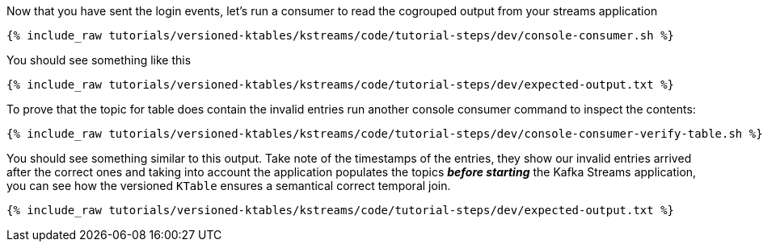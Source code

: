 ////
  This is a sample content file for how to include a console consumer to the tutorial, probably a good idea so the end user can watch the results
  of the tutorial.  Change the text as needed.

////

Now that you have sent the login events, let's run a consumer to read the cogrouped output from your streams application


+++++
<pre class="snippet"><code class="shell">{% include_raw tutorials/versioned-ktables/kstreams/code/tutorial-steps/dev/console-consumer.sh %}</code></pre>
+++++


You should see something like this

+++++
<pre class="snippet"><code class="shell">{% include_raw tutorials/versioned-ktables/kstreams/code/tutorial-steps/dev/expected-output.txt %}</code></pre>
+++++


To prove that the topic for table does contain the invalid entries run another console consumer command to inspect the contents:

+++++
<pre class="snippet"><code class="shell">{% include_raw tutorials/versioned-ktables/kstreams/code/tutorial-steps/dev/console-consumer-verify-table.sh %}</code></pre>
+++++


You should see something similar to this output.  Take note of the timestamps of the entries, they show our invalid entries arrived after the correct ones and taking into account the application populates the topics *_before starting_* the Kafka Streams application, you can see how the versioned `KTable` ensures a
semantical correct temporal join.

+++++
<pre class="snippet"><code class="shell">{% include_raw tutorials/versioned-ktables/kstreams/code/tutorial-steps/dev/expected-output.txt %}</code></pre>
+++++
